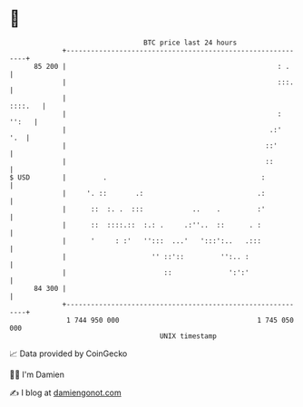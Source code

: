 * 👋

#+begin_example
                                    BTC price last 24 hours                    
                +------------------------------------------------------------+ 
         85 200 |                                                    : .     | 
                |                                                    :::.    | 
                |                                                    ::::.   | 
                |                                                    : '':   | 
                |                                                  .:'   '.  | 
                |                                                 ::'        | 
                |                                                 ::         | 
   $ USD        |         .                                      :           | 
                |     '. ::       .:                            .:           | 
                |      ::  :. .  :::            ..    .         :'           | 
                |      ::  ::::.::  :.: .     .:''..  ::      . :            | 
                |      '     : :'   '':::  ...'   ':::':..   .:::            | 
                |                     '' ::'::         '':.. :               | 
                |                        ::              ':':'               | 
         84 300 |                                                            | 
                +------------------------------------------------------------+ 
                 1 744 950 000                                  1 745 050 000  
                                        UNIX timestamp                         
#+end_example
📈 Data provided by CoinGecko

🧑‍💻 I'm Damien

✍️ I blog at [[https://www.damiengonot.com][damiengonot.com]]
